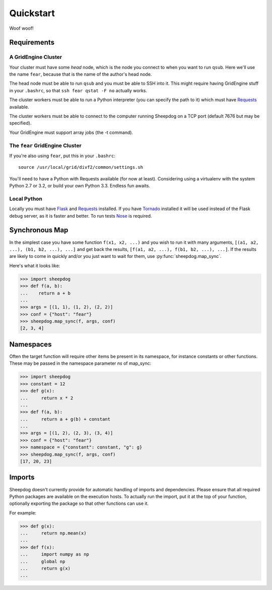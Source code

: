 Quickstart
==========

Woof woof!

Requirements
------------

A GridEngine Cluster
^^^^^^^^^^^^^^^^^^^^

Your cluster must have some *head* node, which is the node you connect to
when you want to run ``qsub``. Here we'll use the name ``fear``, because that
is the name of the author's head node.

The head node must be able to run ``qsub`` and you must be able to SSH into
it. This might require having GridEngine stuff in your ``.bashrc``, so that
``ssh fear qstat -F no`` actually works.

The cluster workers must be able to run a Python interpreter (you can specify
the path to it) which must have `Requests <python-requests.org>`_ available.

The cluster workers must be able to connect to the computer running Sheepdog on
a TCP port (default 7676 but may be specified).

Your GridEngine must support array jobs (the -t command).

The ``fear`` GridEngine Cluster
^^^^^^^^^^^^^^^^^^^^^^^^^^^^^^^

If you're also using ``fear``, put this in your ``.bashrc``::

    source /usr/local/grid/divf2/common/settings.sh

You'll need to have a Python with Requests available (for now at least).
Considering using a virtualenv with the system Python 2.7 or 3.2, or build
your own Python 3.3. Endless fun awaits.

Local Python
^^^^^^^^^^^^

Locally you must have  `Flask <http://flask.pocoo.org/>`_ and
`Requests <python-requests.org>`_ installed. If you have
`Tornado <http://www.tornadoweb.org/>`_ installed it will be used instead of
the Flask debug server, as it is faster and better. To run tests
`Nose <https://nose.readthedocs.org>`_ is required.

Synchronous Map
---------------

In the simplest case you have some function ``f(x1, x2, ...)`` and you wish to
run it with many arguments, ``[(a1, a2, ...), (b1, b2, ...), ...]`` and get
back the results, ``[f(a1, a2, ...), f(b1, b2, ...), ...]``. If the results are
likely to come in quickly and/or you just want to wait for them, use
:py:func:`sheepdog.map_sync`.

Here's what it looks like:

.. code-block:: python

    >>> import sheepdog
    >>> def f(a, b):
    ...    return a + b
    ...
    >>> args = [(1, 1), (1, 2), (2, 2)]
    >>> conf = {"host": "fear"}
    >>> sheepdog.map_sync(f, args, conf)
    [2, 3, 4]

Namespaces
----------

Often the target function will require other items be present in its namespace,
for instance constants or other functions. These may be passed in the namespace
parameter `ns` of map_sync:

.. code-block:: python

    >>> import sheepdog
    >>> constant = 12
    >>> def g(x):
    ...     return x * 2
    ...
    >>> def f(a, b):
    ...     return a + g(b) + constant
    ...
    >>> args = [(1, 2), (2, 3), (3, 4)]
    >>> conf = {"host": "fear"}
    >>> namespace = {"constant": constant, "g": g}
    >>> sheepdog.map_sync(f, args, conf)
    [17, 20, 23] 

Imports
-------

Sheepdog doesn't currently provide for automatic handling of imports and
dependencies. Please ensure that all required Python packages are available on
the execution hosts. To actually run the import, put it at the top of your
function, optionally exporting the package so that other functions can use it.

For example:

.. code-block:: python

    >>> def g(x):
    ...     return np.mean(x)
    ...
    >>> def f(x):
    ...     import numpy as np
    ...     global np
    ...     return g(x)
    ...
